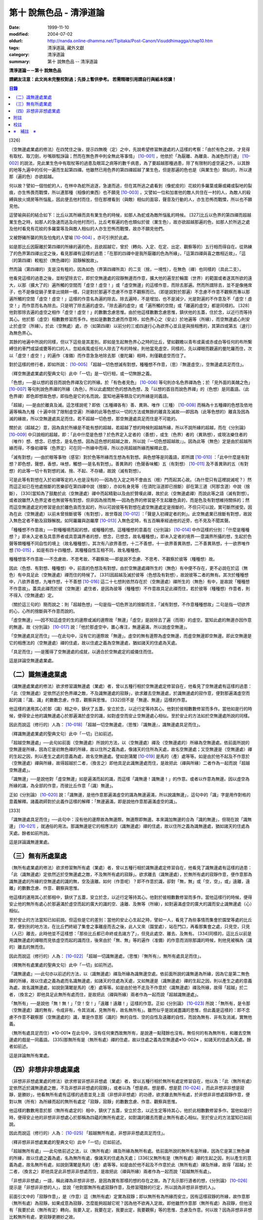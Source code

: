 第十 說無色品 - 清淨道論
########################

:date: 1999-11-10
:modified: 2004-07-02
:oldurl: http://nanda.online-dhamma.net/Tipitaka/Post-Canon/Visuddhimagga/chap10.htm
:tags: 清淨道論, 藏外文獻
:category: 清淨道論
:summary: 第十 說無色品 -- 清淨道論


**清淨道論－－第十 說無色品**

**請網友注意：此文尚未完整校對過；先掛上暫供參考。
若需精確引用請自行與紙本校讀！**

.. contents:: 目錄
   :depth: 2


[326]

（空無邊處業處的修法）在四梵住之後，提示四無晚（定）之中，先說希望修習無邊處的人這樣的考察：「由於有色之故，才見得有取杖、取刀劍，吵嘴辯駁諍論；然而在無色界中則全無此等事情」 [10-001]_  ，他依於「為厭離、為離貪、為滅色而行道」 [10-002]_  的說法，見此業生色中有取杖等的過患及眼耳之病等的數千病患，為了要超越那種過患，除了有限制的虛空遍之外，以其餘的地等九遍中的任何一遍而生起第四禪。他雖然已用色界的第四禪超越了業生色，但是那遍的色也是（與業生色）類似的，所以連那（遍的色）亦欲超越。

何以故？譬如一個怕蛇的人，在林中為蛇所追逐，急速而逃，但在其所逃之處看到（像蛇皮的）花紋的多羅葉或藤或繩或裂地的裂痕，亦生怖畏而戰慄，所以連那種（相像的東西）也不願見 [10-003]_  ，又譬如一位和加害他的敵人共住在一村的人，為敵人的殺縛與放火燒房等所惱亂，因此便去他村而住，但在那裡看到（與敵）相似的面容，聲音及行動的人，亦生恐怖而戰慄，所以也不願見他。

這譬喻與前的結合如下：比丘以其所緣而具有業生色的時候，如那人為蛇或為敵所惱亂的時候。 [327]比丘以色界的第四禪而超越業生色之時，如那人的急速而逃及向他村而行。比丘考察遍的色也類似於彼（業生色），故亦欲超越那遍的色，如那人於所逃之處及他村看見有花紋的多羅葉等及與敵人相似的人亦生恐怖而戰慄，故亦不願見他們。

又被野豬所襲的狗及怕鬼的人譬喻 [10-004]_  ，亦可引例於此處。

如是那比丘因厭離於第四禪的所緣的遍的色，且欲超越它，曾於（轉向、入定、在定、出定、觀察等的）五行相而得自在。從熟練了的色界第四禪出定之後，看見那禪有這樣的過患：「在那的四禪中是我所厭離的色為所緣」，「這第四禪與喜之敵相近故」，「這（的第四禪）較粗於（無色禪的）寂靜解脫故」。

然而論（第四禪的）支是沒有粗的，因為如色（界第四禪所具）的二支（捨，一境性），在無色（禪）也同樣的（具此二支）。

他看見這樣的過患之後，並盼望除去它，即於空無邊處的寂靜無邊而作意，擴大他的遍至於輪圍（世界）的範圍或者遂其所欲的遠大，以那（擴大了的）遍所觸的空間而「虛空！虛空！」或「虛空無邊」的這樣作意，而除去那遍。然而所謂除去，並不是像捲席子，也不是像從鍋子里拿出燒餅一樣，只是對於那遍不念慮不作意不觀察而已。（即是說對於那遍）不念慮不作意不觀察而專以那遍所觸的空間「虛空！虛空！」這樣的作意名為遍的除去。除去遍時，不是增加，也不是減少，光是對遍的不作意及不「虛空！虛空！」而作意而名為除去。只是明了除去遍的虛空。「除去遍的虛空」或「遍所觸的空間」或「離遍的虛空」都是同樣的。 [328]他對那除去遍的虛空之相作「虛空！虛空！」的數數念慮思惟。由於他這樣數數念慮思惟，鎮伏他的五蓋，住於念，以近行而等持其心。他於那（虛空）相數數修習而多作。他如是數數念慮而作意時，如色界心之（安止）於地遍等（所緣），而空無邊處心則安止於虛空（所緣）。於此（空無處）處，亦（如第四禪）以前分的三或四速行心為欲界心並且是與捨相應的，其第四或第五（速行）為無色界心。

其餘的地遍中所說的同樣，但以下這些是其差別。即如是生起無色界心之時的比丘，譬如觀瞻以青布或黃或赤或白等任何的布所繫縛住的車門或袋或甕等的口的人，忽給疾風或任何人除去了布的時候，則他當見虛空，同樣的，先以禪眼而觀遍的曼陀羅而住，次以「虛空！虛空！」的遍作（准備）而作意急急地除去那（曼陀羅）相時，則僅觀虛空而住了。

對於這樣的修行者，即如所說： [10-005]_  「超越一切色想滅有對想，種種想不作意，（思）『無邊虛空』，空無邊處具足而住」。

（釋空無邊處業處的聖典文句）此中「一切」是一切行相，或一切無餘之義。

「色想」──是以想的首目而說色界禪及它的所緣。於「有色者見色」 [10-006]_  等句則亦名色界禪為色；於「見外面的美醜之色」 [10-007]_  等句則說色界禪的所緣（為色）。所以此處關於色的想為色想，及「以想的首目而說色界禪」的（色想）是同義語。（此色界禪）即色即想故色想，即指色是它的名而說。當知地遍等類及它的所緣是同義語。

「超越」──是由於離貪及滅。這怎樣說呢？即依（五種禪各有）善、異熟、唯作（三種） [10-008]_  而稱為十五種禪的色想及依地遍等稱為九種（十遍中除了限制虛空遍）所緣的此等色想以一切的方法或無餘的離貪及滅故──即因為（此等色想的）離貪及因為滅的緣故，所以空無邊處具足而住。若不超越一切色想，那空無邊處具足而住是不可能的。

關於此（超越之）意，因為貪於所緣是不能有想的超越，若超越了想的時候則超越所緣，所以不說所緣的超越，而在《分別論》 [10-009]_  中只說相的超越，即：「此中什麼是色想？於色界定入定者的（善想），或生（色界）者的（異熟想），或現法樂住者的（唯作）想、想念、已想念，是名色想。因為這色想的超越之故，所以說『一切色想超越故』」。因為此等（無色）定是由於超越所緣而得，不像初禪等（色界定）可在同一所緣中而得，所以亦用超越所緣而解釋此意。

「滅有對想」──由於眼等事物（感官）對於色等所緣而生想為有對想。與色想等是同義語，即所謂 [10-010]_  ：「此中什麼是有對想？即色想，聲想，香想，味想，觸想──是名有對想」。善異熟的（色聲香味觸）五（有對想） [10-011]_  及不善異熟的五（有對想）的此等一切十有對想的滅、捨、不起、不存續，故說（滅有對想）。

可是此等有對想在入於初禪等定的人也是沒有的──因為在入定之時不會由五（根）門而起其心故。（為什麼只有這裡說滅呢？）然而這正如已在他處捨斷的苦樂卻在第四禪中說（捨斷），亦如有身見等（在須陀洹道即已捨斷）卻在第三道（阿那含道）中說（捨斷）， [330]當知為了鼓勵於此（空無邊處）禪中而起精勤以及由於贊嘆此禪，故於此（空無邊處禪）而說此等之語（滅有對想）。或者說雖然入色界定者也無彼等有對想，但非因為捨而無──因為色界的修習是不生起離色貪的，而是色及有對想維持關係的；然而這空無邊處定的修習是由於離色貪而生起的，所以可說彼等有對想在處空無邊處定是捨斷的，不但只可以說，實可斷然接受。因為在此（空無邊處）以前未曾捨斷彼等（有對想），故世尊說 [10-012]_  ：「聲是入初禪定者的刺」。此空無處業已捨斷有對想，故說入無色定者不動及寂靜解脫。如阿羅羅與迦羅摩 [10-013]_  入無色定時，有五百輛車經過他的近旁，也不見及不聞其聲。

「種種想不作意故」──對種種境而起的想，或種種的想。這種種想的意義在《分別論》 [10-014]_  中作這樣的分別：「什麼是種種想？」即未入定者及具意界者或具意識界者的想，想念，已想念，故名種種想」，即未入定者的境界──意識界所攝的想，生起於色聲等類種種不同自性的境上（故名種種想）。其次有八欲界善想，十二不善想，十一欲界善異熟想，二不善異熟想，十一欲界唯作想 [10-015]_  ，如是有四十四種想，其種種自性互相不同，故名種種想。

種種想皆不作意故──不念慮故、不思考故、不觀察故──即是說不念慮、不思考、不觀察於彼等（種種想）故。

因此（色想、有對想、種種想）中，前面的色想及有對想，由於空無邊處禪所生的（無色）有中便不存在，更不必說在於這（無色）有中具足此（空無邊處）禪而住的時候了。 [331]因超越及滅於彼等（色想及有對想），故說彼等二者的無有。其次於種種想中，八欲界善想，九唯作想，十不善想 [10-016]_  這二十七想則依然存在於（空無邊處）禪所生的（無色）有中，是故說「種種想不作意故」。蓋具此禪而於彼（空無邊）處住者，是因為彼等（種種想）不作意故具足此禪而住，若於彼等（種種想）作意者，則不得入（空無邊處）定。

（關於這三句的）簡而說之：則「超越色想」一句是指一切色界法的捨斷而言，「滅有對想，不作意種種想故」二句是指一切欲界的心，心所的捨斷與不作意而說的。

「虛空無邊」──因不知這虛空的生的邊際或滅的邊際故「無邊」「虛空」是說除去了遍（而現）的虛空。當知此處的無邊亦因作意的無邊。故《分別論》 [10-017]_  說：「他於那虛空中，置心專注，無邊遍滿，所以說虛空無邊」。

「空無邊處具足而住」──在此句中，沒有它的邊際故「無邊」。虛空的無有邊際為虛空無邊，而虛空無邊即空無邊。即此空無邊是它的相應法的（空無邊處）禪的住處，故以住處之義為空無邊處，猶如諸天的住處為天處。

「具足而住」──是獲得了空無邊處的成就，以適合於空無處定的威儀住而住。

這是詳論空無邊處業處。

（二）識無邊處業處
++++++++++++++++++

（識無邊處業處的修法）欲求修習識無邊處（業處）者，曾以五種行相於空無邊處定修習自在，他看見了空無邊處有這樣的過患：「此（空無邊處）定依然近於色界禪之敵，不及識無邊處的寂靜」，欲求離去空無邊處，於識無邊處的寂作意，便對那遍滿虛空而起的識：「識、識」的數數念慮，作意，觀察與思惟。 [332]但不是「無邊、無邊」這樣的作意。

他這樣的運用其心於那（識）相之中，鎮伏了五蓋，安立於念，以近行定等持其心。他對於彼相數數修習而多作。當他如是行的時候，便得安止他的識無邊處心於那遍滿於虛空的識，如對虛空而安止空無邊處心相似。至於安止的方法如於空無邊處所說的同樣。

因此而說這（修行的）人為： [10-018]_  「超越一切空無邊處，（思惟）『識無邊』，識無邊處具足而住」。

（釋識無邊處業處的聖典文句）此中「一切」已如前述。

「超越空無邊處」──此句如前面（空無邊處）所說的方法，以（空無邊處）禪及（空無邊處的）所緣為空無邊處。依前面所說的空無邊是所緣，因為它是初無色禪的所緣，故以住所之義為處，像諸天的住所為天處，故名空無邊處；又空無邊是（空無邊處）禪的生起之因，則以產生之處的意義為處，故名空無邊處。譬如劍蒲闍 [10-019]_  是馬的（產）處等等。如是由於他不起及不作意於（空無邊處）禪與所緣，故得超越於二者，（換言之）即他具足此識無邊處而住，是故把此（禪與所緣）二者作為一起而說「超越空無邊處」。

「識無邊」──是說他對「虛空無邊」如是遍滿而起的識，而這樣「識無邊！識無邊！」的作意。或者以作意為無邊。因以虛空為所緣的識，為全部的作意，而彼比丘作意「（識）無邊」。

正如《分別論》 [10-020]_  說：「識無邊，是他作意那遍滿虛空的識為無邊遍滿，所以說識無邊」，這句中的「識」字是用作對格的意義解釋。諸義疏師對於此義作這樣的解釋：「無邊遍滿，即是說他作意那遍滿虛空的識」。

[333]

「識無邊處具足而住」──此句中：沒有他的邊際故為無邊際。無邊際即無邊。本來識加無邊的合為「識的無邊」，但現在說「識無邊」 [10-021]_  ，就通俗的用法。那識無邊是它的相應法的（識無邊處）禪的住處，故以住所之義為識無邊處，猶如諸天的住處為天處。餘者如前所說。

這是詳論識無邊業處。

（三）無有所處業處
++++++++++++++++++

（無所有處業處的修法）欲求修習無所有處（業處）者，曾以五種行相於識無邊處定修習自在，他看見了識無邊處有這樣的過患：「此（識無邊處）定依然近於空無邊處之敵，不及無所有處的寂靜」。欲求離去（識無邊處），於無所有處的寂靜作意，便作意那為識無邊處的所緣的空無邊處的識的無，空及遠離。如何（作意呢）？即不作意於識，卻對「無，無」或「空，空」，或」遠離，遠離」的數數念慮、作意、觀察與思惟。

他這樣的運用其心於那相中，鎮伏了五蓋，安立於念，以近行定等持其心。他對於彼相數數修習而多作。當他這樣行的時候，便得安止他的無所有處心於那遍滿於虛空而起的廣大的識的空、遠離、及無等（所緣），如對遍滿虛空的廣大的識而安止識無邊處（心）相似。

至於安止的方法當知已如前說。但這些是它的差別：當他的安止心生起之時，譬如一人，看見了為些事情而集會於園堂等處的比丘眾，便到別的地方法，在比丘們終結了集會之事離座而去之後，此人又來（園堂處），站在門口，再看那集會之處，只見空，只見（人已）離去，此時他並不這樣想：「那些比丘都已命終或去諸方了」，但見此處空、離去、及無有。 [334]同樣的，這比丘以前是用識無邊處的禪眼而見依虛空而起的識而住，後來由於「無、無」等的遍作（准備）的作意而消除那識的時候，則他見被稱為（識的）離去的無而住。

因此而說這（修行的）人為： [10-022]_  「超越一切識無邊處，（思惟）『無所有』，無所有處具足而住」。

（釋無所有處業處的聖典文句）此中「一切」如前所述。

「識無邊處」──此句亦以前述的方法，以（識無邊處）禪及所緣為識無邊空處。依前面所說的識無邊為所緣，因為它是第二無色禪的所緣，故以住處之義為處而名識無邊處，如諸天的住處為天處，又如無邊是（識無邊處）禪的生起之因，則以產生之處的意義為處，故名識無邊處，如說劍蒲闍是馬的（產）處等等。如是由於他不走及不作意於（識無邊處）禪及所緣，故得「超越」於二者，（換言之）即他具足此無所有處而住，是故把此（禪與所緣）兩者作為一起而說「超越識無邊處」。

「無所有」──是說他「無！無！」「空！空！」「遠離！遠離！」這樣的作意。正如《分別論》 [10-023]_  所說：「無所有，是令那（空無邊處）識的無有，令成非有，令其消滅，見無所有，故名無所有」。雖然似乎是說滅盡識的思惟，但此義是這樣的：即不念慮不作意不觀察那（空無邊處的）識，單是作意那（識的）無的自性、空的自性及遠離的自性，而說為無有、非有及消滅，實無他義。

（無所有處具足而住）※10-001※ 在此句中，沒有任何東西故無所有，是說連一點殘餘也沒有。無任何的有為無所有，和離去空無邊處的戲是一同義語。 [335]那無所有是（無所有處）禪的住處，故以住處之義為空無邊處※10-002※ ，如諸天的住處為天處。餘者如前述。

這是詳論無所有業處。

（四）非想非非想處業處
++++++++++++++++++++++

（非想非非想處業處的修法）欲求修習非想非非想處（業處）者，曾以五種行相於無所有處定修習自在，他以為：「此（無所有處）定依然近於識無邊處之敵，不及非想非非想處的寂靜」，或者以為「想是病，想是癤，想是箭 [10-024]_  ，而此非想非非想是寂靜，是勝妙」，他看無所有處有這樣的過患並見上面（非想非非想處）的功德，欲求離去無所有處，於非想非非想處寂靜作意，便對以無（所有）為所緣而起的無所有處定「寂靜，寂靜」的數數念慮、作意、觀察與思惟。

他這樣的數數用意於那（無所有處定的）相中，鎮伏了五蓋，安立於念，以近生定等持其心，他於此相數數修習多作。當他如是行時，便得安止他的非想非非想處心於那稱為四蘊的無所有處定，如對識的離去而要止無所有處心相似。至於安止的方法當知已如前說。

因此而說這（修行的）人為： [10-025]_  「超越無所有處，非想非非想處具足而住」。

（釋非想非非想處業處的聖典文句）此中「一切」已如前述。

「超越無所有處」──此句依前述之法，以（無所有處）禪及所緣為無所有處。依前面所說的無所有是所緣，因為它是第三無色禪的所緣，故以住處之義為處，名為無所有處，像諸天的住處為天處； [336]又無所有是（無所有處）禪的生起之因，則以產生的意義為處，故名無所有處，如說劍蒲闍是馬的（產）處等等。如是由於他不起及不作意於此（無所有處）禪及所緣，故得「超越」於二者，（換言之）即他具足此非想非非想處而住，是故把此（禪與所緣）兩者作為一起而說「超越無所有處」。

「非想非非想處」一語，稱此禪為非想非非想，是因為實有那樣的想的存在之故。為了先示那行道者的想，《分別論》 [10-026]_  提示是「非想非非想的人」，並說「他對那無所有處寂靜作意，及修習殘餘的行定，所以說為非想非非想的人」。

前面引文中的「寂靜作意」，是（作意）這（無所有處）定實為寂靜；即以無所有為所緣而安立，因有這樣寂靜的所緣，故作意那（無所有處）為寂靜。如果成意為寂靜，怎麼能夠超越它呢？因為他不欲再入定故。即他雖然作意那（無所有處）為寂靜，但他沒有「我要於此（無所有定）轉向，我要入定，我要在定，我要出定，我要觀察」等的思惟、念慮及作意。何以故？因為非想非非想比較無所有處，更寂靜更勝妙之故。

譬如一大威勢的國王，乘大象之背而巡行於都城中的街道上，看見雕刻象牙等的技工，緊著一皮，另以一布纏於頭上，四肢沾滿象牙的粉，制造各種象牙等的工藝品，並對他們的技藝感覺滿意地說：「諸位呀！此等技師能制造這樣的工藝品，多麼技巧啊」！但他不會這樣想：「啊！如果我成為這樣的工藝，我將放棄我的王位」。何以故？因為光輝的王位有更大的功德之* [10-001]_ * 故。同樣的，此瑜伽者雖對這（無所有處）定而作意為寂靜，但他不會這樣的思惟、念慮與作意：「我要於此定轉向入定，在定，出定及我要觀察」等。

[337]

如前面所述的瑜伽者，因對無所有處定作意為寂靜，得達那報細妙的安止定的想（即非想非非想），即以那樣的想而名為非想非非想者，並稱他為修習殘餘的行定。「殘餘的行定」便是到達究竟細微的狀態的行的第四無色定。

現在為示到達了這樣的想而稱為非想非非想處的意義說 [10-027]_  ：「非想非非想及非想非非想處入定者的（善的心、心所法），或生者的（異熟的心、心所法），或現法樂住者的（唯作的）心、心所法」。在這裡，是指（入定者、生者、現法樂住者）三者之中的入定者的心、心所法的意義。

次說（非想非非想處的）語義：因為沒有粗的想而有細妙的想，故不是與其他的相應之法共的禪的想亦非無想，故言「非想非非想」；而非想非非想是屬於意處及法處的處，故名「非想非非想處」。或者此（非想非非想處的）想不能有利想的作用故「非想」，因有殘餘的諸行的細妙的狀態的存在故「非非想」，是名「非想非非想」。非想非非想是那其餘諸法的住處之義而為「處」，故名「非想非非想處」。不僅這（非想非非想處的）想是這樣的，但那受亦為非受非非受，心亦為非心非非心，而觸亦為非觸非非觸，當知那說法是由想而代表其餘的諸相應法的。

這個意思可以用塗缽的油等的譬喻來辨明：據說一位沙彌用油塗了缽而放在那裡，到了飲粥的時候，長老對那沙彌說：「拿缽來」！他說：「缽內有油，尊師」。「那麼，沙彌，拿油來，把它倒在油筒里面去」。沙彌說：「可是沒有油，尊師」。在這個譬喻，因為中塗著油不適用於盛粥之義故說「有油」，然而又沒有油可以倒入油筒故說「無油」，如是而此（非想非非想處之）想不能有利想的作用故「非想」，因有殘餘的諸行的細妙狀態的存在故「非非想」。

然而什麼是想的作用？即想念所緣及（其所緣）成為觀境之後（而對那境）生起厭離。 [338]譬如溫水中的火界（熱）不能行燃燒的作用，而此（非想非非想）不能行敏捷的想念作用，此想亦不能如在其他諸定，對那成為觀境之後（的境）生起厭離。事實若對其餘，（色受等）諸蘊不作思惟的比丘，對此非想非非想處蘊既思惟而又厭離是不可能的。但尊者舍利弗可以那樣做，或者與生俱來而有觀及有大慧如舍利弗的人則有可能；然而他（舍利弗）也是用 [10-028]_  「如是此等法實非有而後生，生已而後滅」這樣的總體思惟才可能這樣做，並非依各別法觀而生的。這是此定細妙的狀態。

此義正如塗缽的油的譬如，可用道路的水的譬喻來辨明：據說一位行路而走在長老前面的沙彌，看見少許的說道：「有水！尊師，脫掉你的鞋子吧」。長老說：「有水嗎？那末，拿我的浴衣來，我要沐浴」。沙彌卻說：「沒有水，尊師」。在這個譬喻中，是僅足以濕鞋之義為「有水」，然不能作為沐浴之用故言「無水」。如是它（非想非非想）不能行敏捷之想的作用故名「非想」，因有殘餘的諸行的細妙的狀態的存在故為「非非想」。

不但可用此等譬喻，亦可應用其他的適當的譬喻來辨明此義。

「具足而住」已如前述。

這是詳論非想非非想處業處。

雜論

| 無等倫的主（世尊），
| 已說四種的無色，
| 既然知道了那些，
| 更當認識其雜論。
| 由於超越所緣而成無色定的四種，
| 然而慧者卻不希望超越此等定的支。

（超越所緣）此四無色定中，因色相的超越而成初（無色定），因虛空的超越而成第二（無色定），因超越於虛空而起的識而成第三（無色定），因超越於虛空而起的識的除去故成第四（無色定）。如是當知因為超越一切的所緣，故成為此等四種無色定。

[339]

（後後更勝妙於前前）其次關於賢者並不希望超越此等定的支。即不像於色界定，而於此等（無色界定）沒有支的超越，因於此等（無色界定）都只有捨與心一境性的二禪支。雖然如此：

| 但各各較後的更勝妙，
| 須知層樓衣服的譬喻。

即譬如有四層的大樓，在最下層雖可得天的歌舞、音樂、芳香、花鬘、飲食、臥具、衣服等勝妙的五種欲（色聲香味觸），但在第二層（的五欲）可得較勝於下層，第三層更勝，第四層可得一切最勝妙。雖然這四層大樓，依層樓是沒有什麼差吃，但依五種欲的成就而言差別，即愈上層而次第比較下層為愈加勝妙。

又譬如由一位婦人紡的粗的、軟的、更軟的及最軟的絲而制成四斤、三斤、二斤、一斤的四種衣服，其長度與寬度都是相同的。雖然就那四種衣服的相等的長度和寬度說，是沒有什麼差別，但根據其觸肌的舒服，細軟的狀態及高貴的價值，則愈後者次第的比較前者愈為勝妙。

如是雖然這四無色定中都只有捨與心一境性的二支，但依照其修習的差別則彼等（四無色定）的支成為一層勝一層，故知後後次第而較為勝妙。

此等（四無色定）有這樣次第的比較勝妙：

| 一人緊握不淨的草蓬，
| 另外一人靠著他而立，
| 一人不以靠近而在外，
| 另一人又靠著他而立。
| 正如這樣的四個人，
| 慧者當知四（無色定）的次第。

關於此頌的意義如次：在一個不淨的地方有一座小草蓬。有一個人來到此地，厭嫌那裡的不淨，以兩手搭挂於草蓬，好像貼緊在那裡而立。此時另一人來，告著那貼緊於小草蓬的人而立。又一人來想道：「那貼緊草蓬的人，這靠近他的人，兩者所站之處都很壞，誠然草蓬倒時則他們亦倒，我現在站在外面」。於是他便不靠近那前人所靠之處而站在外面。 [340]另有一人來想道：「那貼緊草蓬的人及靠近他的人，兩者都不完全，那站在外面的人很好」，他便靠近那人而立。

在前面的譬喻中：當知那除去了遍的虛空，如在不淨之處的小草蓬。因厭惡色相而虛空為所緣的空無邊處，如厭惡不淨而貼緊草蓬的人。依那以虛空為所緣的空無邊處而起的識無邊處，如那依靠貼緊草蓬的人而立的人。不以空無邊處為所緣，卻以那（空無邊處的識的）無為所緣的無所有處，如思那兩人的不安全而不靠近貼緊草蓬的人而站在外面的人。在稱為識的無的外部而立的無所有處而起的非想非非想處，如思念那貼緊小草蓬的及靠近他而立的不安全，並思那站在外的為好的站處而靠近他而立的人。

（非想非非想處以無所有處為所緣的理由）然有這樣的意思：

| 這（非想非非想）以那（無所有處）為所緣，
| 因為沒有其他（所緣）的緣故。
| 譬如人民雖見國王的過惡，
| 但為了生活也得來用他。

即此非想非非想處用那無所有處為它的所緣，雖然知道那（無所有）定有著近於識無邊處之敵的這樣的過患，但因為沒有別的所緣之故。這好像什麼？譬如人民雖然知道國王的過惡，但為了他們的生活亦得用他為王。即譬如一位具身語意的粗惡的行為而支配著全國的暴君，人民雖然知道他的粗惡的行為，但不能於他處獲得生活，故為生活只得依靠他同樣的，這非想非非想處，雖見那（無所有處的）過失，但不得其他適當的所緣，故以無所有處為他的所緣。

| 同時（非想非非想處）也是這樣的： 譬如登長梯者而握該梯的橫木，
| 又如登山頂者緊望該山的山峰，
| 更如攀石山者靠著他自己的足膝，
| 此人則依這（無所有處）禪而生起。

為諸善人所喜悅而造的清淨道論，在論定的修習中完成了第十品，定名為無色的解釋。


附註
++++

.. [10-001] cf.D.III,289（IV）；A.IV,400f.

.. [10-002] 原注說不知引自何處。日注：cf.S.III,p.163.

.. [10-003] 願見（dakkhitukaamo）原文 dukkhitukaamo 誤。

.. [10-004] 被野豬（suukara）所襲的狗（sunakha）的譬喻：即一隻狗在森林中為野豬襲擊而逃遁，在黃昏時分，遠遠地看見了鑊，以為是野豬，遂生恐怖顫慄而逃遁。怕鬼（Pisaaca）人的譬喻：一怕鬼人，某夜至一陌生地方，看見斷了頂的多羅樹乾，以為是鬼，心生恐怖顫慄，竟使氣絕而倒於地上。

.. [10-005] D.II,112；III,262；M.II,13；A.Ⅳ,306.《長阿含》十上經（大正一．五六a）、十報法經（大正一．二三八a）。

.. [10-006] D.II,111；III,161；M.II,12；A.Ⅳ,306.

.. [10-007] D.II,110；III,260；M.II,13；A.Ⅳ,305.

.. [10-008] 「善」是指欲界的人從修定而入色界禪心。「異熟」是指過去世修習色界禪而得報為現在生於色界諸天的基礎的心。「唯作」是指脫離一切煩惱的阿羅漢而得游往無礙※10-003※ 現法樂住於色界禪心。

.. [10-009] Vibh.261.

.. [10-010] Vibh.261.

.. [10-011] 善異熟的五想，即與善異熟的前五識相應的想。善異熟的五識見底本四五四頁，不善異熟的五識見底本四五六頁。

.. [10-012] A.Ⅴ,135.《中阿含》八四．無刺經（大正一．五六一a）。

.. [10-013] 故事見D.II,130,參考《佛般泥洹經》下（大正一．一六八b），《大般涅槃經》中（大正一．一九七c）。

.. [10-014] Vibh.P.261.

.. [10-015] 八欲界善想，即與八欲界善心相應的想。以下各種的說法一樣，八欲界善心，見底本四五二頁以下。十二不善心，見底本四五四頁。十一欲界善異熟心，即無因的三心（除前五識）及有因的八心，見底本四五五頁。二不善異熟心（除前五識），見底本四五六頁。十一欲界唯作心，即無因的三心及有因的八心，見底本四五六頁。

.. [10-016] 九唯作想，即於十一欲界唯作心中除去最初的二無因唯作心的九唯作心相應的想，見底本四五七頁。十不善想，即於十二不善心中除去與瞋相應的二心的十不善心相應的想，見底本四五四頁。

.. [10-017] Vibh.p.262.

.. [10-018] D.II,112；III,262；M.II,13；A.IV,306.《長阿含》十上經（大正一．五六a）、十報法經（大正一．二三八a）。

.. [10-019] 「劍蒲闍」（Kambojaa）。

.. [10-020] Vibh.262.

.. [10-021] Vi~n~naa.na.m（識）加 aana~nca.m（無邊的）合為 Vi~n~naa.naana~n，今就通俗說為 Vi~n~naa.na~ncan。

.. [10-022] D.II,112；III,262；M.II,13；A.IV,306.《長阿含》十上經（大正一．五六a）、十報法經（大正一．二三八a）。

.. [10-023] Vibh.262.

.. [10-024] cf.M.I,435ff；A.IV,422ff.

.. [10-025] D.II,112；III,262；M.II,13；A.Ⅳ,306.《長阿含》十上經（大正一．五六a）、十報法經（大正一．二三八a）。

.. [10-026] Vibh.263.

.. [10-027] Vibh.263.

.. [10-028] M.III,28.


校註
++++

〔校註10-001〕 有更大的功德，而（他）已經超越技工的緣故。


※　補註　※
+++++++++++

〔補註10-001〕 「無所有處具足而住」
說明：簡體字版誤；依英、日文版及前、後文訂正。(為釋無所有業處聖典文句中者)。

〔補註10-002〕 那無所有是（無所有處）禪的住處，故以住處之義為無所有處。
說明：簡體字版誤；依英、日文版及前、後文訂正。

〔補註10-003〕 阿羅漢而得遊往無礙
說明：簡體字版正確；簡體字轉繁體時之誤會。參日文版(第六十三卷二一三頁)。


----

可參考 `另一版本 <{filename}yehchun/chap10%zh.rst>`_ 。

..
  07.02(6th); 06.19(5th); 06.03(4th); 04.04; 93('04)/02/05(3rd ed.);
  88('99)/11/10(1st ed.), 89('00)/03/21(2nd ed.),
